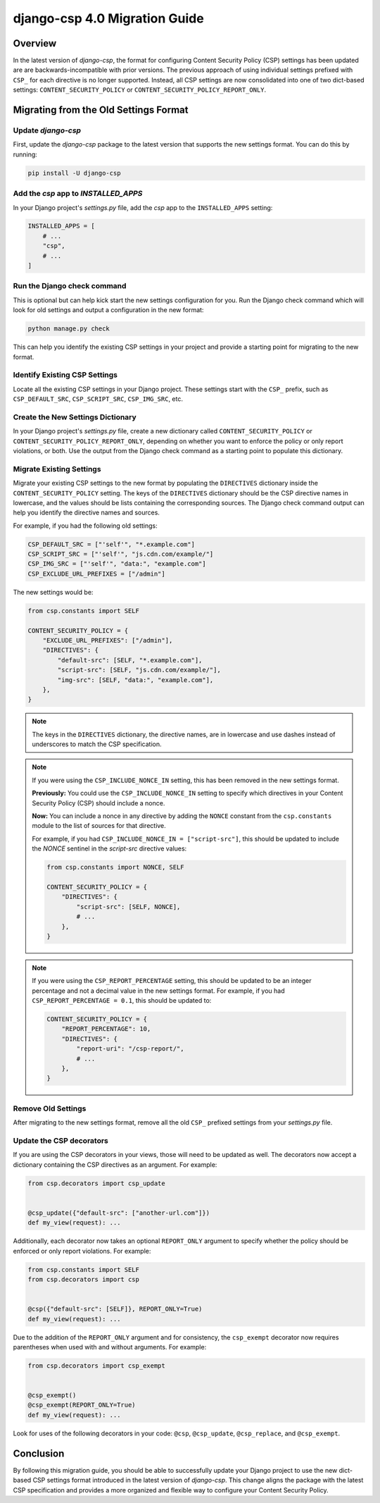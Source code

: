 .. _migration-guide-chapter:

==============================
django-csp 4.0 Migration Guide
==============================

Overview
========

In the latest version of `django-csp`, the format for configuring Content Security Policy (CSP)
settings has been updated are are backwards-incompatible with prior versions. The previous approach
of using individual settings prefixed with ``CSP_`` for each directive is no longer supported.
Instead, all CSP settings are now consolidated into one of two dict-based settings:
``CONTENT_SECURITY_POLICY`` or ``CONTENT_SECURITY_POLICY_REPORT_ONLY``.

Migrating from the Old Settings Format
======================================

Update `django-csp`
-------------------

First, update the `django-csp` package to the latest version that supports the new settings format.
You can do this by running:

.. code-block:: bash

    pip install -U django-csp

Add the `csp` app to `INSTALLED_APPS`
-------------------------------------

In your Django project's `settings.py` file, add the `csp` app to the ``INSTALLED_APPS`` setting:

.. code-block:: python

    INSTALLED_APPS = [
        # ...
        "csp",
        # ...
    ]

Run the Django check command
----------------------------

This is optional but can help kick start the new settings configuration for you. Run the Django
check command which will look for old settings and output a configuration in the new format:

.. code-block:: bash

    python manage.py check

This can help you identify the existing CSP settings in your project and provide a starting point
for migrating to the new format.

Identify Existing CSP Settings
------------------------------

Locate all the existing CSP settings in your Django project. These settings start with the
``CSP_`` prefix, such as ``CSP_DEFAULT_SRC``, ``CSP_SCRIPT_SRC``, ``CSP_IMG_SRC``, etc.

Create the New Settings Dictionary
----------------------------------

In your Django project's `settings.py` file, create a new dictionary called
``CONTENT_SECURITY_POLICY`` or ``CONTENT_SECURITY_POLICY_REPORT_ONLY``, depending on whether you want to
enforce the policy or only report violations, or both. Use the output from the Django check command
as a starting point to populate this dictionary.

Migrate Existing Settings
-------------------------

Migrate your existing CSP settings to the new format by populating the ``DIRECTIVES`` dictionary
inside the ``CONTENT_SECURITY_POLICY`` setting. The keys of the ``DIRECTIVES`` dictionary should be the
CSP directive names in lowercase, and the values should be lists containing the corresponding
sources. The Django check command output can help you identify the directive names and sources.

For example, if you had the following old settings:

.. code-block:: python

    CSP_DEFAULT_SRC = ["'self'", "*.example.com"]
    CSP_SCRIPT_SRC = ["'self'", "js.cdn.com/example/"]
    CSP_IMG_SRC = ["'self'", "data:", "example.com"]
    CSP_EXCLUDE_URL_PREFIXES = ["/admin"]

The new settings would be:

.. code-block:: python

    from csp.constants import SELF

    CONTENT_SECURITY_POLICY = {
        "EXCLUDE_URL_PREFIXES": ["/admin"],
        "DIRECTIVES": {
            "default-src": [SELF, "*.example.com"],
            "script-src": [SELF, "js.cdn.com/example/"],
            "img-src": [SELF, "data:", "example.com"],
        },
    }

.. note::

    The keys in the ``DIRECTIVES`` dictionary, the directive names, are in lowercase and use dashes
    instead of underscores to match the CSP specification.

.. note::

    If you were using the ``CSP_INCLUDE_NONCE_IN`` setting, this has been removed in the new settings
    format. 
    
    **Previously:** You could use the ``CSP_INCLUDE_NONCE_IN`` setting to specify which directives in
    your Content Security Policy (CSP) should include a nonce.
    
    **Now:** You can include a nonce in any directive by adding the ``NONCE`` constant from the
    ``csp.constants`` module to the list of sources for that directive.

    For example, if you had ``CSP_INCLUDE_NONCE_IN = ["script-src"]``, this should be updated to
    include the `NONCE` sentinel in the `script-src` directive values:

    .. code-block:: python

        from csp.constants import NONCE, SELF

        CONTENT_SECURITY_POLICY = {
            "DIRECTIVES": {
                "script-src": [SELF, NONCE],
                # ...
            },
        }

.. note::

    If you were using the ``CSP_REPORT_PERCENTAGE`` setting, this should be updated to be an integer
    percentage and not a decimal value in the new settings format. For example, if you had
    ``CSP_REPORT_PERCENTAGE = 0.1``, this should be updated to:

    .. code-block:: python

        CONTENT_SECURITY_POLICY = {
            "REPORT_PERCENTAGE": 10,
            "DIRECTIVES": {
                "report-uri": "/csp-report/",
                # ...
            },
        }

Remove Old Settings
-------------------

After migrating to the new settings format, remove all the old ``CSP_`` prefixed settings from your
`settings.py` file.

Update the CSP decorators
-------------------------

If you are using the CSP decorators in your views, those will need to be updated as well. The
decorators now accept a dictionary containing the CSP directives as an argument. For example:

.. code-block:: python

    from csp.decorators import csp_update


    @csp_update({"default-src": ["another-url.com"]})
    def my_view(request): ...

Additionally, each decorator now takes an optional ``REPORT_ONLY`` argument to specify whether the
policy should be enforced or only report violations. For example:

.. code-block:: python

    from csp.constants import SELF
    from csp.decorators import csp


    @csp({"default-src": [SELF]}, REPORT_ONLY=True)
    def my_view(request): ...

Due to the addition of the ``REPORT_ONLY`` argument and for consistency, the ``csp_exempt``
decorator now requires parentheses when used with and without arguments. For example:

.. code-block:: python

    from csp.decorators import csp_exempt


    @csp_exempt()
    @csp_exempt(REPORT_ONLY=True)
    def my_view(request): ...

Look for uses of the following decorators in your code: ``@csp``, ``@csp_update``, ``@csp_replace``,
and ``@csp_exempt``.

Conclusion
==========

By following this migration guide, you should be able to successfully update your Django project to
use the new dict-based CSP settings format introduced in the latest version of `django-csp`. This
change aligns the package with the latest CSP specification and provides a more organized and
flexible way to configure your Content Security Policy.
